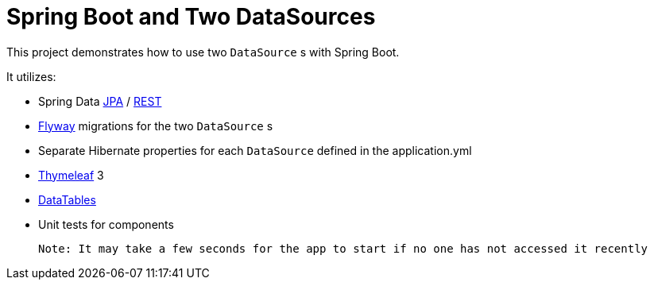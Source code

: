 = Spring Boot and Two DataSources

This project demonstrates how to use two `DataSource` s with Spring Boot. 

It utilizes: 

* Spring Data https://github.com/spring-projects/spring-data-jpa[JPA] / https://github.com/spring-projects/spring-data-rest[REST]
* https://github.com/flyway/flyway[Flyway] migrations for the two `DataSource` s
* Separate Hibernate properties for each `DataSource` defined in the application.yml
* https://github.com/thymeleaf/thymeleaf[Thymeleaf] 3
* https://github.com/DataTables/DataTablesSrc[DataTables]
* Unit tests for components

 Note: It may take a few seconds for the app to start if no one has not accessed it recently